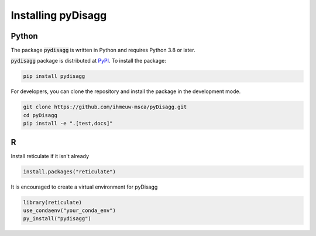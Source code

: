 ================
Installing pyDisagg
================

Python
------

The package :code:`pydisagg` is written in Python
and requires Python 3.8 or later.

:code:`pydisagg` package is distributed at
`PyPI <https://pypi.org/project/pydisagg/>`_.
To install the package:

.. code::

   pip install pydisagg

For developers, you can clone the repository and install the package in the
development mode.

.. code::

    git clone https://github.com/ihmeuw-msca/pyDisagg.git
    cd pyDisagg
    pip install -e ".[test,docs]"


R
-
Install reticulate if it isn't already

.. code-block:: r

   install.packages("reticulate")

It is encouraged to create a virtual environment for pyDisagg

.. code-block:: r

   library(reticulate)
   use_condaenv("your_conda_env")
   py_install("pydisagg")


